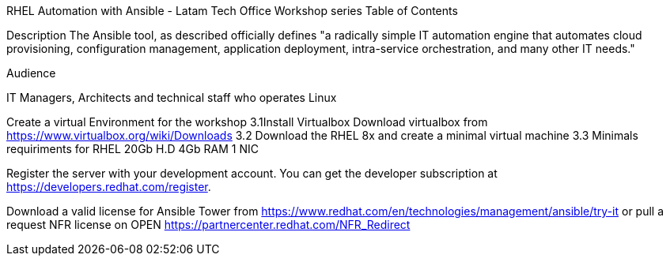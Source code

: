 RHEL Automation with Ansible - Latam Tech Office Workshop series Table of Contents

Description The Ansible tool, as described officially defines "a radically simple IT automation engine that automates cloud provisioning, configuration management, application deployment, intra-service orchestration, and many other IT needs."

Audience

IT Managers, Architects and technical staff who operates Linux

Create a virtual Environment for the workshop 3.1Install Virtualbox Download virtualbox from https://www.virtualbox.org/wiki/Downloads 3.2 Download the RHEL 8x and create a minimal virtual machine 3.3 Minimals requiriments for RHEL 20Gb H.D 4Gb RAM 1 NIC

Register the server with your development account. You can get the developer subscription at https://developers.redhat.com/register.

Download a valid license for Ansible Tower from https://www.redhat.com/en/technologies/management/ansible/try-it or pull a request NFR license on OPEN https://partnercenter.redhat.com/NFR_Redirect
